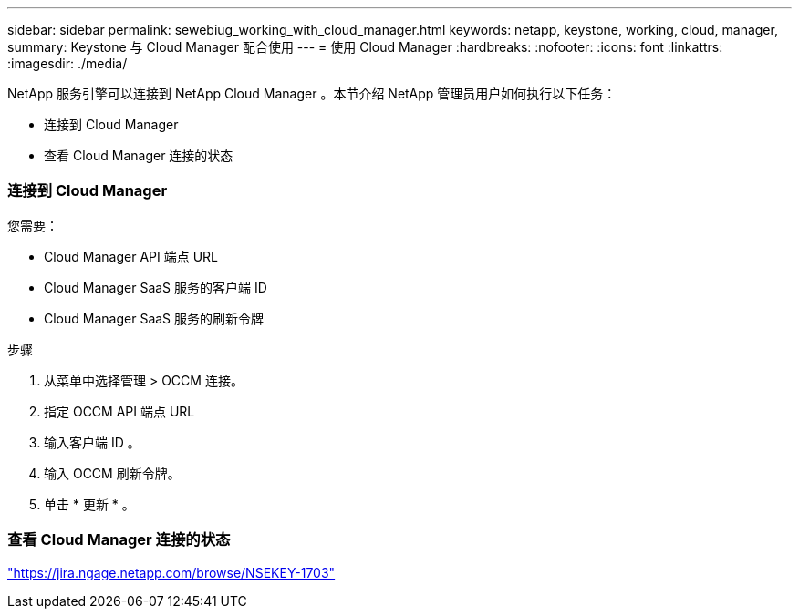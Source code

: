 ---
sidebar: sidebar 
permalink: sewebiug_working_with_cloud_manager.html 
keywords: netapp, keystone, working, cloud, manager, 
summary: Keystone 与 Cloud Manager 配合使用 
---
= 使用 Cloud Manager
:hardbreaks:
:nofooter: 
:icons: font
:linkattrs: 
:imagesdir: ./media/


[role="lead"]
NetApp 服务引擎可以连接到 NetApp Cloud Manager 。本节介绍 NetApp 管理员用户如何执行以下任务：

* 连接到 Cloud Manager
* 查看 Cloud Manager 连接的状态




=== 连接到 Cloud Manager

您需要：

* Cloud Manager API 端点 URL
* Cloud Manager SaaS 服务的客户端 ID
* Cloud Manager SaaS 服务的刷新令牌


.步骤
. 从菜单中选择管理 > OCCM 连接。
. 指定 OCCM API 端点 URL
. 输入客户端 ID 。
. 输入 OCCM 刷新令牌。
. 单击 * 更新 * 。




=== 查看 Cloud Manager 连接的状态

https://jira.ngage.netapp.com/browse/NSEKEY-1703["https://jira.ngage.netapp.com/browse/NSEKEY-1703"^]
